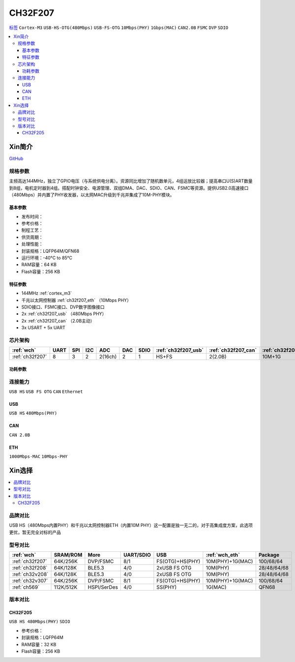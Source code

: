 .. _NO_018:
.. _ch32f207:

CH32F207
============

`标签 <http://www.wch.cn/products/CH32F207.html>`_ ``Cortex-M3`` ``USB-HS-OTG(480Mbps)`` ``USB-FS-OTG`` ``10Mbps(PHY)`` ``1Gbps(MAC)`` ``CAN2.0B`` ``FSMC`` ``DVP`` ``SDIO``


.. contents::
    :local:

Xin简介
-----------

.. image:: ./images/CH32F207.png
    :target: http://www.wch.cn/products/CH32F207.html

`GitHub <https://github.com/SoCXin/CH32F207>`_

规格参数
~~~~~~~~~~~

主频高达144MHz，独立了GPIO电压（与系统供电分离）。资源同比增加了随机数单元，4组运放比较器；提高串口U(S)ART数量到8组，电机定时器到4组。搭配时钟安全、电源管理、双组DMA、DAC、SDIO、CAN、FSMC等资源。提供USB2.0高速接口（480Mbps）并内置了PHY收发器，以太网MAC升级到千兆并集成了10M-PHY模块。

基本参数
^^^^^^^^^^^

* 发布时间：
* 参考价格：
* 制程工艺：
* 供货周期：
* 处理性能：
* 封装规格：LQFP64M/QFN68
* 运行环境：-40°C to 85°C
* RAM容量：64 KB
* Flash容量：256 KB

特征参数
^^^^^^^^^^^

* 144MHz :ref:`cortex_m3`
* 千兆以太网控制器 :ref:`ch32f207_eth` （10Mbps PHY）
* SDIO接口、FSMC接口、DVP数字图像接口
* 2x :ref:`ch32f207_usb` （480Mbps PHY）
* 2x :ref:`ch32f207_can` （2.0B主动）
* 3x USART + 5x UART

芯片架构
~~~~~~~~~~~

.. list-table::
    :header-rows:  1

    * - :ref:`wch`
      - UART
      - SPI
      - I2C
      - ADC
      - DAC
      - SDIO
      - :ref:`ch32f207_usb`
      - :ref:`ch32f207_can`
      - :ref:`ch32f207_eth`
    * - :ref:`ch32f207`
      - 8
      - 3
      - 2
      - 2(16ch)
      - 2
      - 1
      - HS+FS
      - 2(2.0B)
      - 10M+1G

.. image:: ./images/CH32F20X.png
    :target: http://www.wch.cn/products/CH32F207.html

功耗参数
^^^^^^^^^^^

连接能力
~~~~~~~~~~~

``USB HS`` ``USB FS OTG`` ``CAN`` ``Ethernet``

.. _ch32f207_usb:

USB
^^^^^^^^^^^
``USB HS`` ``480Mbps(PHY)``

.. _ch32f207_can:

CAN
^^^^^^^^^^^
``CAN 2.0B``

.. _ch32f207_eth:

ETH
^^^^^^^^^^^
``1000Mbps-MAC`` ``10Mbps-PHY``


Xin选择
-----------

.. contents::
    :local:

品牌对比
~~~~~~~~~

USB HS（480Mbps内置PHY）和千兆以太网控制器ETH（内置10M PHY）这一配置是独一无二的，对于高集成度方案，此选项更优，暂无完全对标的产品

型号对比
~~~~~~~~~

.. list-table::
    :header-rows:  1

    * - :ref:`wch`
      - SRAM/ROM
      - More
      - UART/SDIO
      - USB
      - :ref:`wch_eth`
      - Package
    * - :ref:`ch32f207`
      - 64K/256K
      - DVP/FSMC
      - 8/1
      - FS(OTG)+HS(PHY)
      - 10M(PHY)+1G(MAC)
      - 100/68/64
    * - :ref:`ch32f208`
      - 64K/128K
      - BLE5.3
      - 4/0
      - 2xUSB FS OTG
      - 10M(PHY)
      - 28/48/64/68
    * - :ref:`ch32v208`
      - 64K/128K
      - BLE5.3
      - 4/0
      - 2xUSB FS OTG
      - 10M(PHY)
      - 28/48/64/68
    * - :ref:`ch32v307`
      - 64K/256K
      - DVP/FSMC
      - 8/1
      - FS(OTG)+HS(PHY)
      - 10M(PHY)+1G(MAC)
      - 100/68/64
    * - :ref:`ch569`
      - 112K/512K
      - HSPI/SerDes
      - 4/0
      - SS(PHY)
      - 1G(MAC)
      - QFN68


.. image:: ./images/CH32F20.png
    :target: http://special.wch.cn/zh_cn/mcu/
.. image:: ./images/CH32F2.png
    :target: http://special.wch.cn/zh_cn/mcu/

版本对比
~~~~~~~~~

.. image:: ./images/CH32F207ver.png
    :target: http://www.wch.cn/products/CH32F207.html


.. _ch32f205:

CH32F205
^^^^^^^^^^^
``USB HS 480Mbps(PHY)`` ``SDIO``

* 参考价格：
* 封装规格：LQFP64M
* RAM容量：32 KB
* Flash容量：256 KB
